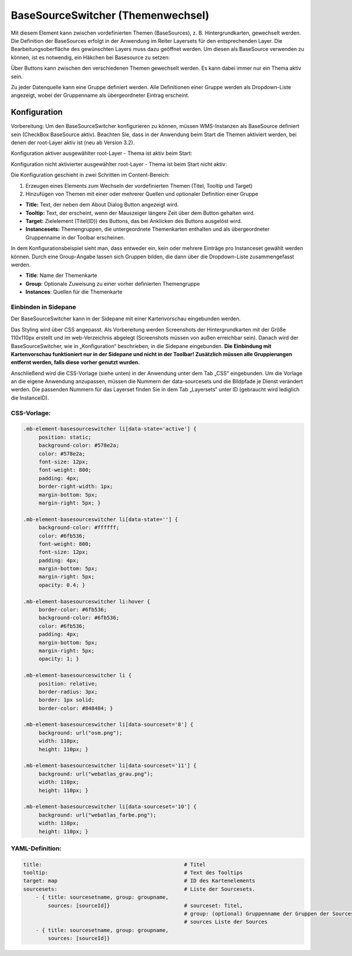 .. _basesourceswitcher_de:

BaseSourceSwitcher (Themenwechsel)
*********************************************************************

Mit diesem Element kann zwischen vordefinierten Themen (BaseSources), z. B. Hintergrundkarten, gewechselt werden. Die Definition der BaseSources erfolgt in der Anwendung im Reiter Layersets für den entsprechenden Layer. Die Bearbeitungsoberfläche des gewünschten Layers muss dazu geöffnet werden. Um diesen als BaseSource verwenden zu können, ist es notwendig, ein Häkchen bei Basesource zu setzen:


.. image:: ../../../figures/basesourceswitcher_basesource.png
     :scale: 80


Über Buttons kann zwischen den verschiedenen Themen gewechselt werden. Es kann dabei immer nur ein Thema aktiv sein.

Zu jeder Datenquelle kann eine Gruppe definiert werden. Alle Definitionen einer Gruppe werden als Dropdown-Liste angezeigt, wobei der Gruppenname als übergeordneter Eintrag erscheint.

.. image:: ../../../figures/basesourceswitcher.png
     :scale: 80

Konfiguration
=============

Vorbereitung: Um den BaseSourceSwitcher konfigurieren zu können, 
müssen WMS-Instanzen als BaseSource definiert sein (CheckBox BaseSource aktiv). 
Beachten Sie, dass in der Anwendung beim Start die Themen aktiviert werden, 
bei denen der root-Layer aktiv ist (neu ab Version 3.2).

Konfiguration aktiver ausgewählter root-Layer - Thema ist aktiv beim Start:

.. image:: ../../../figures/de/basesourceswitcher_instance_active.png
     :scale: 80

Konfiguration nicht aktivierter ausgewählter root-Layer - Thema ist beim Start nicht aktiv:

.. image:: ../../../figures/de/basesourceswitcher_instance_not_active.png
     :scale: 80


Die Konfiguration geschieht in zwei Schritten im Content-Bereich:

#. Erzeugen eines Elements zum Wechseln der vordefinierten Themen (Titel, Tooltip und Target)
#. Hinzufügen von Themen mit einer oder mehrerer Quellen und optionaler Definition einer Gruppe


.. image:: ../../../figures/de/basesourceswitcher_de.png
     :scale: 80


* **Title:** Text, der neben dem About Dialog Button angezeigt wird.
* **Tooltip:** Text, der erscheint, wenn der Mauszeiger längere Zeit über dem Button gehalten wird.
* **Target:** Zielelement (Titel(ID)) des Buttons, das bei Anklicken des Buttons ausgelöst wird.
* **Instancesets:** Themengruppen, die untergeordnete Themenkarten enthalten und als übergeordneter Gruppenname in der Toolbar erscheinen.

In dem Konfigurationsbeispiel sieht man, dass entweder ein, kein oder mehrere Einträge pro Instanceset gewählt werden können. Durch eine Group-Angabe lassen sich Gruppen bilden, die dann über die Dropdown-Liste zusammengefasst werden.

* **Title**: Name der Themenkarte
* **Group**: Optionale Zuweisung zu einer vorher definierten Themengruppe
* **Instances**: Quellen für die Themenkarte

Einbinden in Sidepane
-----------------------
Der BaseSourceSwitcher kann in der Sidepane mit einer Kartenvorschau eingebunden werden.

.. image:: ../../../figures/de/basesourceswitcher_kartenvorschau.png
     :scale: 80

Das Styling wird über CSS angepasst. Als Vorbereitung werden Screenshots der Hintergrundkarten mit der Größe 110x110px erstellt und im web-Verzeichnis abgelegt (Screenshots müssen von außen erreichbar sein).
Danach wird der BaseSourceSwitcher, wie in „Konfiguration“ beschrieben, in die Sidepane eingebunden. **Die Einbindung mit Kartenvorschau funktioniert nur in der Sidepane und nicht in der Toolbar! Zusätzlich müssen alle Gruppierungen entfernt werden, falls diese vorher genutzt wurden.**

Anschließend wird die CSS-Vorlage (siehe unten) in der Anwendung unter dem Tab „CSS“ eingebunden. Um die Vorlage an die eigene Anwendung anzupassen, müssen die Nummern der data-sourcesets und die Bildpfade je Dienst verändert werden.
Die passenden Nummern für das Layerset finden Sie in dem Tab „Layersets“ unter ID (gebraucht wird lediglich die InstanceID).

CSS-Vorlage:
------------

.. code-block:: css

     .mb-element-basesourceswitcher li[data-state='active'] {
          position: static;
          background-color: #578e2a;
          color: #578e2a;
          font-size: 12px;
          font-weight: 800;
          padding: 4px;
          border-right-width: 1px;
          margin-bottom: 5px;
          margin-right: 5px; }

     .mb-element-basesourceswitcher li[data-state=''] {
          background-color: #ffffff;
          color: #6fb536;
          font-weight: 800;
          font-size: 12px;
          padding: 4px;
          margin-bottom: 5px;
          margin-right: 5px;
          opacity: 0.4; }

     .mb-element-basesourceswitcher li:hover {
          border-color: #6fb536;
          background-color: #6fb536;
          color: #6fb536;
          padding: 4px;
          margin-bottom: 5px;
          margin-right: 5px;
          opacity: 1; }

     .mb-element-basesourceswitcher li {
          position: relative;
          border-radius: 3px;
          border: 1px solid;
          border-color: #848484; }

     .mb-element-basesourceswitcher li[data-sourceset='8'] {
          background: url("osm.png");
          width: 110px;
          height: 110px; }

     .mb-element-basesourceswitcher li[data-sourceset='11'] {
          background: url("webatlas_grau.png");
          width: 110px;
          height: 110px; }

     .mb-element-basesourceswitcher li[data-sourceset='10'] {
          background: url("webatlas_farbe.png");
          width: 110px;
          height: 110px; }


YAML-Definition:
----------------

.. code-block:: yaml

    title:                                              # Titel
    tooltip:                                            # Text des Tooltips
    target: map                                         # ID des Kartenelements
    sourcesets:                                         # Liste der Sourcesets.
        - { title: sourcesetname, group: groupname,
            sources: [sourceId]}                        # sourceset: Titel,
                                                        # group: (optional) Gruppenname der Gruppen der Sourcesets über "group name"
                                                        # sources Liste der Sources
        - { title: sourcesetname, group: groupname,
            sources: [sourceId]}




